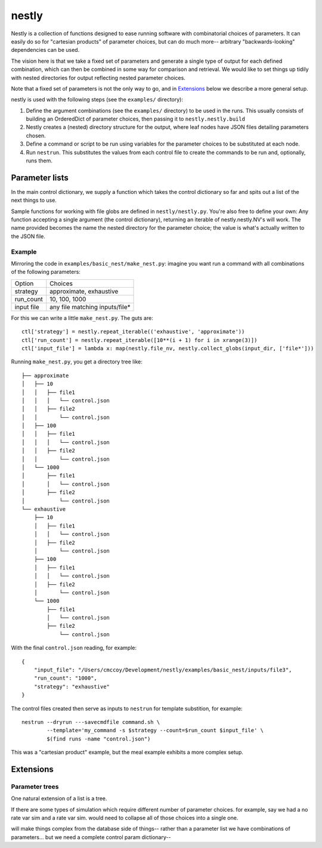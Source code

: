 ======
nestly
======

Nestly is a collection of functions designed to ease running software with combinatorial choices of parameters.
It can easily do so for "cartesian products" of parameter choices, but can do much more-- arbitrary "backwards-looking" dependencies can be used.

The vision here is that we take a fixed set of parameters and generate a single type of output for each defined combination, which can then be combined in some way for comparison and retrieval.
We would like to set things up tidily with nested directories for output reflecting nested parameter choices.

Note that a fixed set of parameters is not the only way to go, and in Extensions_ below we describe a more general setup.

nestly is used with the following steps (see the ``examples/`` directory):

1. Define the argument combinations (see the ``examples/`` directory) to be used in the runs.
   This usually consists of building an OrderedDict of parameter choices, then passing it to ``nestly.nestly.build``
2. Nestly creates a (nested) directory structure for the output, where leaf nodes have JSON files detailing parameters chosen.
3. Define a command or script to be run using variables for the parameter choices to be substituted at each node.
4. Run ``nestrun``. This substitutes the values from each control file to create the commands to be run and, optionally, runs them.

Parameter lists
===============
In the main control dictionary, we supply a function which takes the control dictionary so far and spits out a list of the next things to use.

Sample functions for working with file globs are defined in ``nestly/nestly.py``. You're also free to define your own:
Any function accepting a single argument (the control dictionary), returning an iterable of nestly.nestly.NV's will work.
The name provided becomes the name the nested directory for the parameter choice; the value is what's actually written to the JSON file.


Example
-------

Mirroring the code in ``examples/basic_nest/make_nest.py``: imagine you want run a command with all combinations of the following parameters:

========== ==============================
Option     Choices
---------- ------------------------------
strategy   approximate, exhaustive
---------- ------------------------------
run_count  10, 100, 1000
---------- ------------------------------
input file any file matching inputs/file*
========== ==============================

For this we can write a little ``make_nest.py``. The guts are::

  ctl['strategy'] = nestly.repeat_iterable(('exhaustive', 'approximate'))
  ctl['run_count'] = nestly.repeat_iterable([10**(i + 1) for i in xrange(3)])
  ctl['input_file'] = lambda x: map(nestly.file_nv, nestly.collect_globs(input_dir, ['file*']))

Running ``make_nest.py``, you get a directory tree like::

  ├── approximate
  │   ├── 10
  │   │   ├── file1
  │   │   │   └── control.json
  │   │   ├── file2
  │   │       └── control.json
  │   ├── 100
  │   │   ├── file1
  │   │   │   └── control.json
  │   │   ├── file2
  │   │       └── control.json
  │   └── 1000
  │       ├── file1
  │       │   └── control.json
  │       ├── file2
  │           └── control.json
  └── exhaustive
      ├── 10
      │   ├── file1
      │   │   └── control.json
      │   ├── file2
      │       └── control.json
      ├── 100
      │   ├── file1
      │   │   └── control.json
      │   ├── file2
      │       └── control.json
      └── 1000
          ├── file1
          │   └── control.json
          ├── file2
              └── control.json

With the final ``control.json`` reading, for example::

  {
      "input_file": "/Users/cmccoy/Development/nestly/examples/basic_nest/inputs/file3", 
      "run_count": "1000", 
      "strategy": "exhaustive"
  }

The control files created then serve as inputs to ``nestrun`` for template substition, for example::

  nestrun --dryrun ---savecmdfile command.sh \
          --template='my_command -s $strategy --count=$run_count $input_file' \
          $(find runs -name "control.json")


This was a "cartesian product" example, but the meal example exhibits a more complex setup.

Extensions
==========

Parameter trees
---------------
One natural extension of a list is a tree.

If there are some types of simulation which require different number of parameter choices.
for example, say we had a no rate var sim and a rate var sim.
would need to collapse all of those choices into a single one.

will make things complex from the database side of things-- rather than a parameter list we have combinations of parameters...
but we need a complete control param dictionary--

